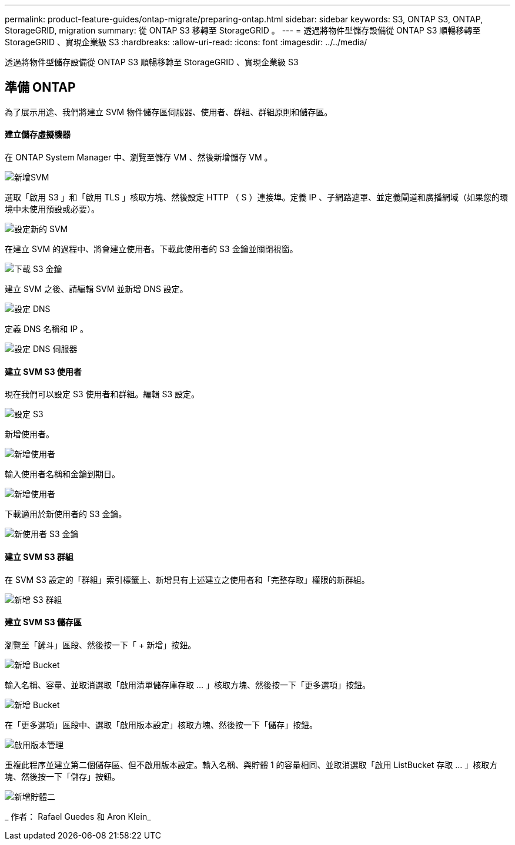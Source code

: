 ---
permalink: product-feature-guides/ontap-migrate/preparing-ontap.html 
sidebar: sidebar 
keywords: S3, ONTAP S3, ONTAP, StorageGRID, migration 
summary: 從 ONTAP S3 移轉至 StorageGRID 。 
---
= 透過將物件型儲存設備從 ONTAP S3 順暢移轉至 StorageGRID 、實現企業級 S3
:hardbreaks:
:allow-uri-read: 
:icons: font
:imagesdir: ../../media/


[role="lead"]
透過將物件型儲存設備從 ONTAP S3 順暢移轉至 StorageGRID 、實現企業級 S3



== 準備 ONTAP

為了展示用途、我們將建立 SVM 物件儲存區伺服器、使用者、群組、群組原則和儲存區。



==== 建立儲存虛擬機器

在 ONTAP System Manager 中、瀏覽至儲存 VM 、然後新增儲存 VM 。

image:ontap-migrate/ontap-svm-add-01.png["新增SVM"]

選取「啟用 S3 」和「啟用 TLS 」核取方塊、然後設定 HTTP （ S ）連接埠。定義 IP 、子網路遮罩、並定義閘道和廣播網域（如果您的環境中未使用預設或必要）。

image:ontap-migrate/ontap-svm-create-01.png["設定新的 SVM"]

在建立 SVM 的過程中、將會建立使用者。下載此使用者的 S3 金鑰並關閉視窗。

image:ontap-migrate/ontap-s3-key.png["下載 S3 金鑰"]

建立 SVM 之後、請編輯 SVM 並新增 DNS 設定。

image:ontap-migrate/ontap-dns-01.png["設定 DNS"]

定義 DNS 名稱和 IP 。

image:ontap-migrate/ontap-dns-02.png["設定 DNS 伺服器"]



==== 建立 SVM S3 使用者

現在我們可以設定 S3 使用者和群組。編輯 S3 設定。

image:ontap-migrate/ontap-edit-s3.png["設定 S3"]

新增使用者。

image:ontap-migrate/ontap-user-create-01.png["新增使用者"]

輸入使用者名稱和金鑰到期日。

image:ontap-migrate/ontap-user-create-01.png["新增使用者"]

下載適用於新使用者的 S3 金鑰。

image:ontap-migrate/ontap-user-keys.png["新使用者 S3 金鑰"]



==== 建立 SVM S3 群組

在 SVM S3 設定的「群組」索引標籤上、新增具有上述建立之使用者和「完整存取」權限的新群組。

image:ontap-migrate/ontap-add-group.png["新增 S3 群組"]



==== 建立 SVM S3 儲存區

瀏覽至「鏟斗」區段、然後按一下「 + 新增」按鈕。

image:ontap-migrate/ontap-add-bucket-01.png["新增 Bucket"]

輸入名稱、容量、並取消選取「啟用清單儲存庫存取 ... 」核取方塊、然後按一下「更多選項」按鈕。

image:ontap-migrate/ontap-add-bucket-02.png["新增 Bucket"]

在「更多選項」區段中、選取「啟用版本設定」核取方塊、然後按一下「儲存」按鈕。

image:ontap-migrate/ontap-add-bucket-ver-01.png["啟用版本管理"]

重複此程序並建立第二個儲存區、但不啟用版本設定。輸入名稱、與貯體 1 的容量相同、並取消選取「啟用 ListBucket 存取 ... 」核取方塊、然後按一下「儲存」按鈕。

image:ontap-migrate/ontap-add-bucket2-01.png["新增貯體二"]

_ 作者： Rafael Guedes 和 Aron Klein_
